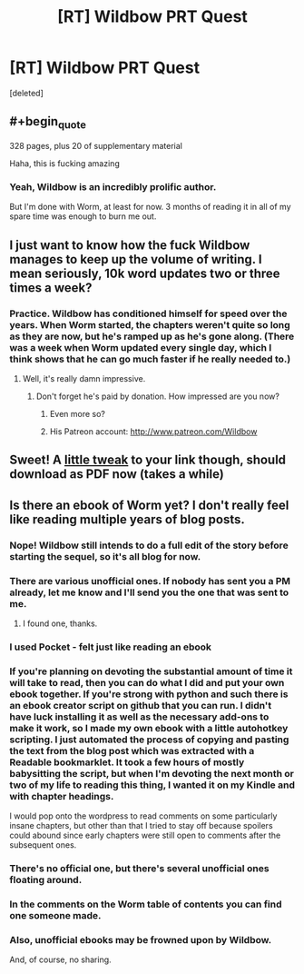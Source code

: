 #+TITLE: [RT] Wildbow PRT Quest

* [RT] Wildbow PRT Quest
:PROPERTIES:
:Score: 17
:DateUnix: 1410718710.0
:END:
[deleted]


** #+begin_quote
  328 pages, plus 20 of supplementary material
#+end_quote

Haha, this is fucking amazing
:PROPERTIES:
:Score: 9
:DateUnix: 1410727311.0
:END:

*** Yeah, Wildbow is an incredibly prolific author.

But I'm done with Worm, at least for now. 3 months of reading it in all of my spare time was enough to burn me out.
:PROPERTIES:
:Author: elevul
:Score: 1
:DateUnix: 1411256850.0
:END:


** I just want to know how the fuck Wildbow manages to keep up the volume of writing. I mean seriously, 10k word updates two or three times a week?
:PROPERTIES:
:Author: Jon_Freebird
:Score: 5
:DateUnix: 1410797627.0
:END:

*** Practice. Wildbow has conditioned himself for speed over the years. When Worm started, the chapters weren't quite so long as they are now, but he's ramped up as he's gone along. (There was a week when Worm updated every single day, which I think shows that he can go much faster if he really needed to.)
:PROPERTIES:
:Author: alexanderwales
:Score: 11
:DateUnix: 1410807284.0
:END:

**** Well, it's really damn impressive.
:PROPERTIES:
:Author: Jon_Freebird
:Score: 6
:DateUnix: 1410815886.0
:END:

***** Don't forget he's paid by donation. How impressed are you now?
:PROPERTIES:
:Author: AmeteurOpinions
:Score: 3
:DateUnix: 1410820211.0
:END:

****** Even more so?
:PROPERTIES:
:Author: Jon_Freebird
:Score: 4
:DateUnix: 1410845635.0
:END:


****** His Patreon account: [[http://www.patreon.com/Wildbow]]
:PROPERTIES:
:Author: elevul
:Score: 3
:DateUnix: 1411256931.0
:END:


** Sweet! A [[https://docs.google.com/document/d/18xcEYRK0Ts-k6--ZOuDFh-ILK9hLzcgkDTIf6L_G90s/export?format=pdf][little tweak]] to your link though, should download as PDF now (takes a while)
:PROPERTIES:
:Author: _brightwing
:Score: 3
:DateUnix: 1410727775.0
:END:


** Is there an ebook of Worm yet? I don't really feel like reading multiple years of blog posts.
:PROPERTIES:
:Author: nerdguy1138
:Score: 1
:DateUnix: 1410749580.0
:END:

*** Nope! Wildbow still intends to do a full edit of the story before starting the sequel, so it's all blog for now.
:PROPERTIES:
:Author: Detsuahxe
:Score: 4
:DateUnix: 1410752879.0
:END:


*** There are various unofficial ones. If nobody has sent you a PM already, let me know and I'll send you the one that was sent to me.
:PROPERTIES:
:Author: elevul
:Score: 3
:DateUnix: 1411256961.0
:END:

**** I found one, thanks.
:PROPERTIES:
:Author: nerdguy1138
:Score: 1
:DateUnix: 1411260215.0
:END:


*** I used Pocket - felt just like reading an ebook
:PROPERTIES:
:Author: srsjojo
:Score: 2
:DateUnix: 1410755647.0
:END:


*** If you're planning on devoting the substantial amount of time it will take to read, then you can do what I did and put your own ebook together. If you're strong with python and such there is an ebook creator script on github that you can run. I didn't have luck installing it as well as the necessary add-ons to make it work, so I made my own ebook with a little autohotkey scripting. I just automated the process of copying and pasting the text from the blog post which was extracted with a Readable bookmarklet. It took a few hours of mostly babysitting the script, but when I'm devoting the next month or two of my life to reading this thing, I wanted it on my Kindle and with chapter headings.

I would pop onto the wordpress to read comments on some particularly insane chapters, but other than that I tried to stay off because spoilers could abound since early chapters were still open to comments after the subsequent ones.
:PROPERTIES:
:Author: triangleman83
:Score: 2
:DateUnix: 1410803818.0
:END:


*** There's no official one, but there's several unofficial ones floating around.
:PROPERTIES:
:Author: Solonarv
:Score: 1
:DateUnix: 1410871799.0
:END:


*** In the comments on the Worm table of contents you can find one someone made.
:PROPERTIES:
:Author: somnicule
:Score: 1
:DateUnix: 1410942015.0
:END:


*** Also, unofficial ebooks may be frowned upon by Wildbow.

And, of course, no sharing.
:PROPERTIES:
:Score: 1
:DateUnix: 1410946409.0
:END:
